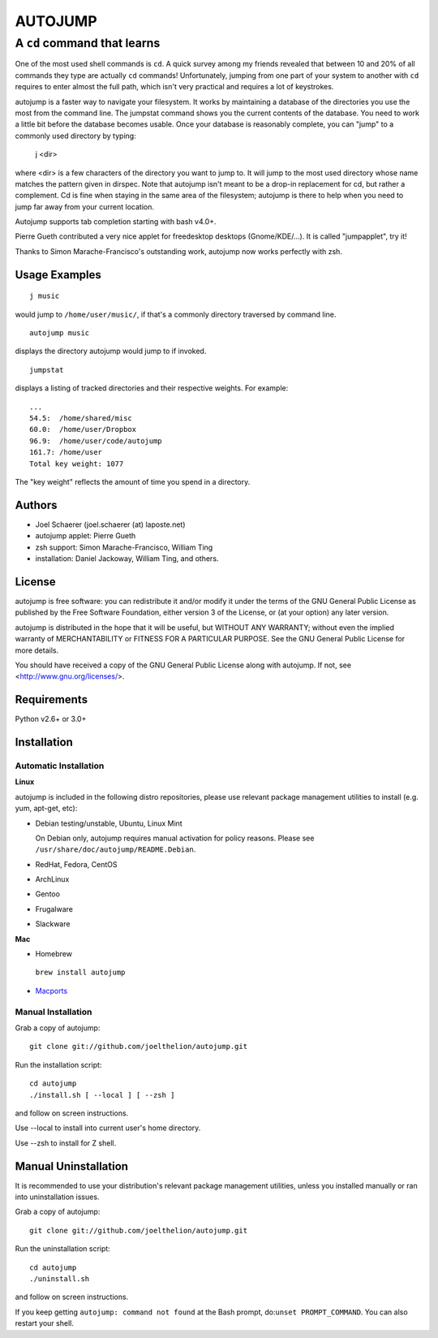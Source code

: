 ========
AUTOJUMP
========

----------------------------
A ``cd`` command that learns
----------------------------

One of the most used shell commands is ``cd``. A quick survey among my friends revealed that between 10 and 20% of all commands they type are actually ``cd`` commands! Unfortunately, jumping from one part of your system to another with ``cd`` requires to enter almost the full path, which isn't very practical and requires a lot of keystrokes.

autojump is a faster way to navigate your filesystem. It works by maintaining a database of the directories you use the most from the command line. The jumpstat command shows you the current contents of the database. You need to work a little bit before the database becomes usable. Once your database is reasonably complete, you can "jump" to a commonly used directory by typing:

 j <dir>

where <dir> is a few characters of the directory you want to jump to. It will jump to the most used  directory whose name matches the pattern given in dirspec. Note that autojump isn't meant to be a drop-in replacement for cd, but rather a complement. Cd is fine when staying in the same area of the filesystem; autojump is there to help when you need to jump far away from your current location.

Autojump supports tab completion starting with bash v4.0+.

Pierre Gueth contributed a very nice applet for freedesktop desktops (Gnome/KDE/...). It is called "jumpapplet", try it!

Thanks to Simon Marache-Francisco's outstanding work, autojump now works perfectly with zsh.

Usage Examples
==============

::

 j music

would jump to ``/home/user/music/``, if that's a commonly directory traversed by command line. ::

 autojump music

displays the directory autojump would jump to if invoked. ::

 jumpstat

displays a listing of tracked directories and their respective weights. For example: ::

 ...
 54.5:	/home/shared/misc
 60.0:	/home/user/Dropbox
 96.9:	/home/user/code/autojump
 161.7:	/home/user
 Total key weight: 1077

The "key weight" reflects the amount of time you spend in a directory.

Authors
=======

- Joel Schaerer (joel.schaerer (at) laposte.net)
- autojump applet: Pierre Gueth
- zsh support: Simon Marache-Francisco, William Ting
- installation: Daniel Jackoway, William Ting, and others.

License
=======

autojump is free software: you can redistribute it and/or modify it under the terms of the GNU General Public License as published by the Free Software Foundation, either version 3 of the License, or (at your option) any later version.

autojump is distributed in the hope that it will be useful, but WITHOUT ANY WARRANTY; without even the implied warranty of MERCHANTABILITY or FITNESS FOR A PARTICULAR PURPOSE.  See the GNU General Public License for more details.

You should have received a copy of the GNU General Public License along with autojump.  If not, see <http://www.gnu.org/licenses/>.

Requirements
============

Python v2.6+ or 3.0+

Installation
============

Automatic Installation
----------------------

**Linux**

autojump is included in the following distro repositories, please use relevant package management utilities to install (e.g. yum, apt-get, etc):

- Debian testing/unstable, Ubuntu, Linux Mint

  On Debian only, autojump requires manual activation for policy reasons. Please see ``/usr/share/doc/autojump/README.Debian``.

- RedHat, Fedora, CentOS
- ArchLinux
- Gentoo
- Frugalware
- Slackware

**Mac**

- Homebrew

 ``brew install autojump``

- `Macports <https://trac.macports.org/browser/trunk/dports/sysutils/autojump/Portfile>`_

Manual Installation
-------------------

Grab a copy of autojump::

 git clone git://github.com/joelthelion/autojump.git

Run the installation script::

 cd autojump
 ./install.sh [ --local ] [ --zsh ]

and follow on screen instructions.

Use --local to install into current user's home directory.

Use --zsh to install for Z shell.

Manual Uninstallation
=====================

It is recommended to use your distribution's relevant package management utilities, unless you installed manually or ran into uninstallation issues.

Grab a copy of autojump::

 git clone git://github.com/joelthelion/autojump.git

Run the uninstallation script::

 cd autojump
 ./uninstall.sh

and follow on screen instructions.

If you keep getting ``autojump: command not found`` at the Bash prompt, do:``unset PROMPT_COMMAND``. You can also restart your shell.
